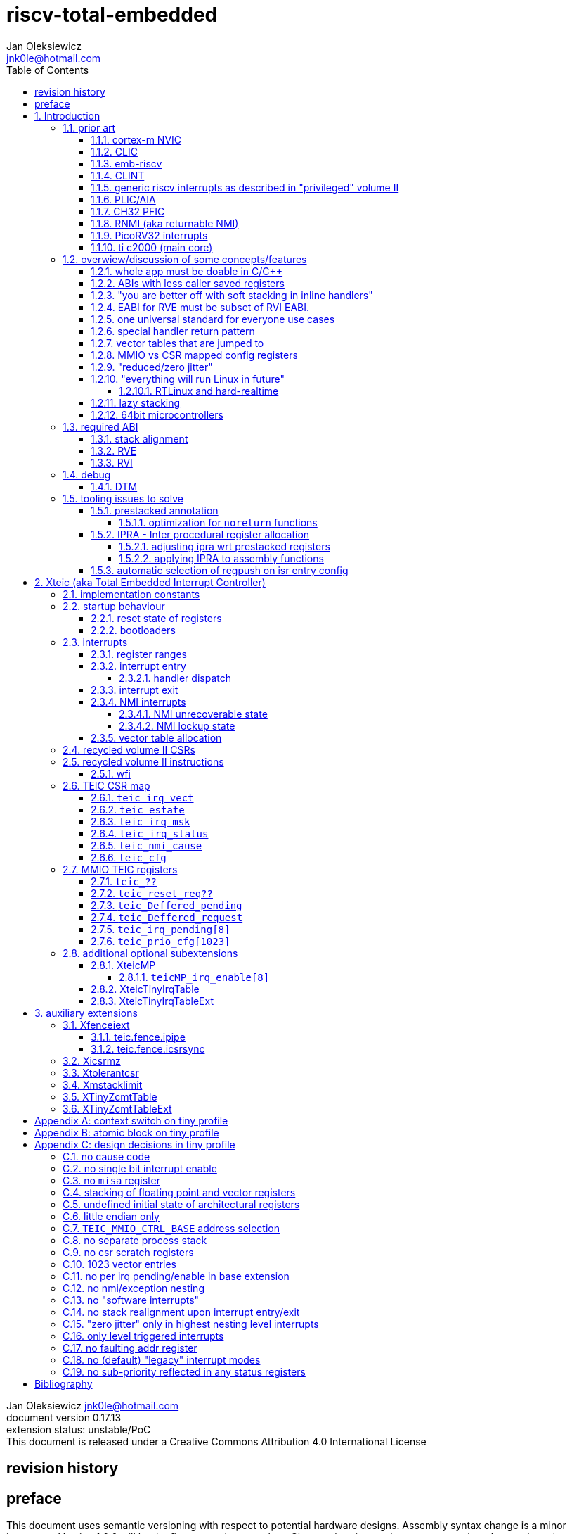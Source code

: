 
= riscv-total-embedded
Jan Oleksiewicz <jnk0le@hotmail.com>
:appversion: 0.17.13
:toc:
:toclevels: 5
:sectnums:
:sectnumlevels: 4


{author} {email} +
document version {appversion} +
extension status: unstable/PoC +
This document is released under a Creative Commons Attribution 4.0 International License

[colophon]
== revision history


[colophon]
== preface

This document uses semantic versioning with respect to potential hardware designs. 
Assembly syntax change is a minor increment. Version 1.0.0 will be the first somewhat complete.
Changes in prior versions are not versioned properly and not tracked in revision history.
The number in a major revision doesn't hold the freeze or ratification status.

Document is written in a way that reduces the duplications as those are hard to maintain.

== Introduction

Even though the current risc-v "privileged" architecture is great for general unix systems.
It fails to meet many embedded and hard real time requirements.

Instead of adding more and more on top of layered legacy, that leads to silicon waste, let's replace
entire volume II (aka riscv privileged) with minimal yet efficient embedded architecture.

The goal is to achieve interrupt architecture capable of predictable and fast
control loops by providing minimal interrupt latency and jitter. +
Optionally offer single digit cycles of interrupt latency to actual code and true zero jitter,
as to not disturb minimal implementations. +
By leveraging general purpose computing capability of risc-v architecture, we can
avoid the need for separate cores (often with asymetric architectures) to offload 
low priority tasks (communication, HMI etc).

The lack of many "legacy" functionalities allows reduction of silicon area, power, and verification costs. 

=== prior art

A quick recap of what we already have available.

==== cortex-m NVIC

<<armnvic>> defacto established "industry standard" of efficient interrupt handling.
Anyone complaining about risc-v likes and wants the NVIC.

==== CLIC

CLIC <<clic>> is a designated goto for interrupt handling to fulfill everyone needs.
Development took long enough to achieve pre-freeze implementations by some chinese vendors.

Attempts to be an unix capable interrupt controller with horizontal nesting of U, S, H (so far only proposed) and M mode.

All used registers must be saved in software, trampoline handlers need to save all ABI registers.

Preemption is handled in software by special CSR mechanism, that requires extra boilerplate
code in every interrupt handler. Even in "inline" handlers.

Highest priority inline handlers should possible to be made similar to legacy ones.

Introduces unavoidable jitter due to:

- blocks of code executed with disabled interrupts (additive jitter)
- late arrival handled through mnxti read (subtractive jitter of entry time)
- tail chaining handled by another mnxti read (and extra branch) in epilogue
- indirect jump instruction to actual code (branch prediction)

assuming 1 cycle per instruction, 10.2 and 11.1 listings from clic spec <<clic>> offer:

- `entry + 6` cycles of jitter from "inline" handlers.
- `entry + 7 + 16` cycles of jitter from "C-ABI" trampoline entry
- `4 + exit` or `abs(entry - 7)` cycles of jitter from  "C-ABI" trampoline epilogue

NOTE: the trampoline doesn't need to stack all of the 16 caller saved registers before enabling
interrupts, but this exact code is about to be pushed down your throat anyway.

NOTE: according to <<clicentrycycles>>, handler entry time is 6 cycles on sifive E2 and
10 cycles in E3/5

NOTE: BTW, my prediction is that the "competitor A" will be able to do a 
"comparison against riscv" without resorting to FUD tactics, right after CLIC is ratified

==== emb-riscv

emb-riscv <<embriscv>> is clean sheet design that attempts to be universal solution 
for every microcontroller. Designed with a strong focus on RTOS support.

NOTE: Currently development is stalled due to "not encouraging general interest"

Achieves lower interrupt latency by introducing EABI with reduced
amount of caller-saved registers. FP registers are handled by lazy stacking.

Many similarities with <<cortex-m NVIC, NVIC>>.

mandates 4 64bit timers (even on RV32):

- cycle counter
- instret counter
- system timer
- rtc timer

==== CLINT

Attaches to generic interrupt scheme.

According to <<clint>>, it provides memory mapped interface for timers and IPI.

NOTE: ofiicial CLINT is called ACLINT but doesn't differ much from CLINT in sifive documentations.

==== generic riscv interrupts as described in "privileged" volume II 

Very often refered to as CLINT. e.g. <<sififeintcookbook>> claims that volume II 
stuff is CLINT exclusive.

has vectored mode which simply jumps to the position in vector table.

Doesn't provide any nesting other than privilege levels
Registers and CSR state (`fcsr` etc.) have to be pushed by software before use

==== PLIC/AIA

<<plic>>, <<aia>>

A heavyweight frontend for delivering interrupts to multiple cores 
running typical unix OS. Not suitable for microcontrolers.

claim/complete architecture

handlers stay very similar to generic case.

==== CH32 PFIC

Proprietary design by WCH build on top of generic riscv privileged <<qingkev2>>, <<qingkev3>>, <<qingkev4>>.

The descriptions of a lot of functional behaviour feel like a copy-paste of risc-v privileged.
Highly under/undocumented. +
e.g. There is nothing about what happens to `mepc`, `mcause` or `mstatus` during nesting (especially on "V2" core). +
It is also unknown whether `ra` register doesn't have an additional use (like saving `mepc`...) during 
interrupt entry/exit and connot be used immediately as the currently implemented gcc attribute treats
those functions the same way as the regular ABI ones with `mret` based return. +
Inline with average chinese documentation standards.

The vendor provided headers, of course, contain 46 instances of "NVIC" string and just 5 for "PFIC"

Introduces HW stacking or single cycle register shadowing (aka HPE).
It is of course necessary to use custom tuoolchain that implement a "proprietary" attribute:
`\\__attribute__\((interrupt("WCH-Interrupt-fast")))`

NOTE: without <<prestacked annotation>> there will be no portable way of doing this without compilers build
on custom patches. Naked handler + mret trick doesn't work in llvm, it should break in gcc anyway due to
eventual use of callee saved registers and stack.

There is also under/undocumented "EABI enable" bit in `INTSYSCR` on "V2" core.
Most probably it reduces number of HW stacked registers to match the official EABI proposal <<riscveabi>>.

==== RNMI (aka returnable NMI)

<<privilegedrnmi>> Adds another horizontal nesting level above the machine mode, that works very similarly
to generic interrupts.
Achieved by providing additional set of CSR registers as well as interrupt return instruction (`mnret`).

==== PicoRV32 interrupts

> Note: The IRQ handling features in PicoRV32 do not follow the RISC-V Privileged ISA specification.
> Instead a small set of very simple custom instructions is used to implement IRQ handling with minimal hardware overhead.

Original author of the PicoRV found the riscv-privileged to be too heavy for minimal core,
and provided own <<picorvint>> interrupt scheme.

NOTE: FPGA minimum cores, is a non goal for Xteic

==== ti c2000 (main core)

Proprietary TI architecture <<spru430f>> sporting an ancient looking accumulator-memory architecture 
(with 8 pointer registers), similar to the classic CISCs. An x86 of motor control and signal processing.
FPU <<spruhs1c>> is more RISC-ish with a bit of VLIW in some instructions.

NOTE: TI is very hesitant to release any general purpose benchmark scores (speed/size etc.) 
<<c2000coremark>>, <<c2000dhrystone>>. Claiming that their architecture "is optimized for
real world control applications". Those kind of scores are also almost non existent in independent sources.

According to <<spraan9a>>, the core automatically saves some of the registers, rest must be pushed
in software. +
"High priority" interrupts can also save and restore all 8 floating point registers into shadow
registers using special instructions. +
There are also 5 (4 in prologue) defacto useless instructions for aligning stack and setting "C28 modes"

To allow nesting of "low priority" interrupts handlers must include extra boilerplate code to
handle prioritiy masking in software. (8 instructions in prologue, 3 in epilogue)

As a consequence there is 21 cycles of jitter (to HPI and LPI) and 43 (HPI) or 63 (LPI) cycles
of interrupt latency in worst case.

Use of RPT istruction will introduce even more jitter and latecy as the sequence is uninterruptible
and takes arbitrary numbers of cycles to execute.

NOTE: ISR entry latency is 10 cycles due to 8 stage pipeline and automatically stacking 13 registers.
<<c2000workshop>> suggests that the latency is 14 cycles for internal signals. Which would 
further increase the worst case jitter and latencies.

=== overwiew/discussion of some concepts/features

==== whole app must be doable in C/C++

In this case interrupts must always push all caller saved registers to be able to use functions without 
`\\__attribute__\((interrupt*))` annotation. Leading to <<ABIs with less caller saved registers>>

NOTE: those are usually wrapped with `extern "C"` anyway

It also requires preinitialized table with pointer to startup code, `sp`, `gp`, and of course
any other addition like Zcmt `JVT` csr.

This table is also not necessarily smaller than software setup, e.g. `sp` can be usually
done with single `lui` instruction.

There is still a risk of corruption if the compiler decides to reorder something before
initialization of `.data`/`.bss` sections.

Such startup code is also inefficient as it will have to obey the ABI (spill `ra` to stack) and 
compilers can't optimize out link time symbols anyway. (even though some can be assumed to
always be at certain offsets from 0x00000000 or each other)

Of course I often find that there is a competition on who will make
the worst startup code in assembly. 
So pure C/C++ startup code turns out to be "better" due to confirmation effect.
But let's have a look at my "combotablecrt" implementation <<combotablecrt>> for stm32f030x4/6. 
Is your compiler able to do that?

There is also a case of interrupt handlers that are using only a few registers
and don't need to take latency of the whole ABI/EABI.

==== ABIs with less caller saved registers

The rationale of introducing ABIs with reduced number of caller saved registers is to 
reduce interrupt latency. 

The major downside of such approach is lowered overall performance 
and code denisty. Which is highly unliked across riscv community <<bhvseabi>> and stalls 
development of such (E)ABI.

> I think for marketing reasons we should have the RISC-V EABI mimic the competitor ABI as 
> closely as possible, and be available and supported by the tools, even if almost no-one 
> should end up actually using it.

Zcmp[e] was also prepared for such fragmentation by reserving first 4 points in rlist for EABI,
so the cores can implement UABI and EABI push/pop instructions at the same time.
Those 4 points are of course supposed to handle 20 caller saved regs of EABI (probably with some 
reuse of few higher points).

It will also make the processors capable of stacking 2 registers per cycle, underutilized
during HW stacking due to shorter stacking time than pipeline refill.

An alternative is to provide interrupts with defacto customizable ABIs by e.g. <<prestacked annotation>>
(to match the HW stackers) and handle the function call pressure by <<IPRA - Inter procedural register allocation, IPRA>>.

==== "you are better off with soft stacking in inline handlers"

aka generic riscv `\\__attribute__\((interrupt))`

The major issue lies within the principles of hardware stackers.

When entering interrupt handler, the core first fetches the entry from vector table and then
jumps to that address. Both of those fetches can hit a flash waitstate or a cache miss.
During that operation the data bus remains idle waiting for a first store instruction to be executed.

Those cycles can be accomodated for a "free" stacking of registers. If a higher amount of
registers is stacked then it can hide a bit of jitter coming from cache misses or flash waitstates.

Even stacking by the special push instructions (e.g. XTheadInt <<thead>> or
PUSHINT <<pushint>> and maybe a subsets of those), won't help much. Those start pushing
after the latency of double (waitstated) miss was taken.

The only situation when soft stacking yields better results is when HW stacker has to push 
way more registers than is actually used.

NOTE: Zcmp[e] doesn't cover caller saved registers except `ra`.

==== EABI for RVE must be subset of RVI EABI.

To be able to call RVE only code from RVI ABI +
Recurrig thing in RVE ABI proposals.

The idea is to allow compilers and software vendors to provide a single
set of precompiled libraries for RVI and RVE ABIs.

The issue with this approach is that the code arbitrarily compiled for RVE 
might turn out to be less efficient than RVI one. It also limits the capabilities
of RVI ABI like trading off argument registers for temporary/saved ones.

==== one universal standard for everyone use cases

Having one universal solution for all possible scenarios
brings a lot of inefficiency to all of them. Due to mandatory 
support for a lot of useless functionality, or just the need 
to keep compatibility with useless legacy.

==== special handler return pattern

aka "HANDLER_RETURN" on emb-riscv and "EXC_RETURN" on ARM

The idea is to put special pattern in `ra` during handler entry and
exit by reusing regular return mechanism provided by the ABI. Requires 
certain memory area to be non executable (e.g. 0xF0000000 - 0xFFFFFFFF)

This mechanism follows the typical ABI function call and together with HW 
stacking, allows the interrupt handlers to be a regular C functions.

The downside is that the `ra` and `pc` both have to be pushed onto stack
and in some specifc cases, it could add extra stall cycles after the tail due
to the waitstates/cache miss caused by delayed prefetch.

Alternatively we can just stack the `ra` and put there current `pc` with lowest bit set 
to trigger handler return operation. One less register counted towards interrupt latency.

NOTE: normally the `jalr` instruction just ignores the LSB bit of resulting address.
LSB in register and immediate will lead to "bogus" jump over 2 extra bytes.
Even though this behaviour simplifies hardware, it was oversighted in ABI design 
by allowing "auxiliary information" in pointers as well as `jalr` 
immediate, effectively making both useless.

==== vector tables that are jumped to

It's simply inefficient in truly vectored scenario.
The vector entries will have to be populated with jump instructions anyway.
Those have to take the second round of waitstates/cache miss without amortization by register stacking.

And if the code is far away from vector table (e.g. in SRAM for more deterministic execution),
compiler will have to emit a jump island, aka "veener", that will perform yet another unamortized jump.
allocating 8 bytes per entry and enforcing `lui` + `jalr` sequence will severly trump the 
code density and performance in typical use scenarios.

NOTE: 8051 allocated 8 bytes per entry, but it was able to sometimes fit entire handler or
one of the conditional path. Especially when following entries were unused. This kind of 
optimizations is exlusive to assmebly programming and generally not practised today.

==== MMIO vs CSR mapped config registers

In case of mass initialization MMIO could result in better code density
CSR space is also limited.

My take is that anything architecturally coupled to the core should reside 
in CSR space and keep the rest in MMIO.

Nothing should exist as both.

There is no point in avoiding  CSR registers when the cost of Zicsr
instructions is already taken.

==== "reduced/zero jitter"

Very often claimed, yet those claims rarely meet with reality.

NOTE: There are also many non-architectural sources of jitter like caches, waitstated
flash or accessing peripherals in different clock domains (usually divided from sysclk),
DMA contention, or just the code masking out the interrupts.

Cortex-m0 offers a "zero jitter" by optional IP configuration that adjusts the best case 
of interrupt latency by extra cycle to acommodate random stall from bus contention.

Cortex-m3/4 offer up to 6 cycles of jitter due to "late arrival" and "pop pre-emption".
Regular handler entry is dominated by stacking registers, giving some headroom for extra
vector/instruction fetch latency.

Cortex-cm7 of course suffers from Proprietary&Confidential syndrome. 
Most probably it's similar to cm3/4.

In case of C2000 CLA, TI claims <<spracs0a>>,<<ticladocs>>,<<ticladevguide>> that their task driven machine 
(non preemptible) "reduces interrupt latency and jitter" compared to classic CPU, even
though it does exactly the opposite when there is more than 1 async interrupt to handle.

NOTE: Of course whenever TI compares CLA to "classic cpu", it's always a cpu with preemption 
priorities only and background task not present on CLA. As if the similar "task machine" couldn't
be achieved by regular general purpose architecture (e.g. risc-v, cortex-m) without nesting and WFI loop
(or "sleep on exit" feature) giving access to all GPRs in interrupts without stacking.

==== "everything will run Linux in future"

The Linux cargo cult. +
Because a simplest tasks suitable for bunch of 555&74s or a simple microcontroler with a 
few KiB of flash and RAM must be done under linux so it will work somehow "better".

To be able to properly run linux you need quite beefy cpu (usually with MMU), 2-4MiB of flash, 
4-8MiB of RAM (usually external DRAM), long boot time and a bad power consumption in idle. +
Just to run the OS itself.

One of the the most blatant example is NOMMU linux on stm32f429 with
memory mapped to SDRAM that is not even cached by cpu. If the XIP image doesn't fit
in 2MiB internal flash, it has to land in external parallel NOR flash, which is of course
not cached by cpu. +
Any attempt to touch internal SRAM regions will defeat the remaining 
"universality/portability of linux apps" arguments.

Of course there are still actual reasons <<emblinux>> to use linux in embedded.

===== RTLinux and hard-realtime

Whenever those rt patches are measured, both the interrupt latency and 
jitter is always given in tens or hundreds of microseconds, not cycles
<<linuxrt1>>,<<linuxrt2>>,<<linuxrt3>>,<<linuxrt4>>.

In some scenarios those numbers are unacceptable. +
As an example, industry standard, FOC current loops close within 5-10us <<brianchavens>>
and in some cases it achieves sub 1us latency <<swpy031>>. On a <200 Mhz controllers.

==== lazy stacking

Lazy stacking allows to skip stacking of FP registers if handler doesn't
touch floating point registers.

The main issue is that all of the caller saved FP registers are saved (execution stalls during push)
onto stack whenever FP instruction is executed even though only a few of the registers are used.

==== 64bit microcontrollers

So far, mostly the application processors used in bare metal.

Use cases for such also have different requirements than
from typical 32bit microcontrollers.

=== required ABI

Ideally we should not change the established ABI to avoid disruption
But definitely get rid of the `tp` register which is overall useless.

==== stack alignment

should be 2x`XLEN`, mandated thorought entire program execution so as to not require
special realignment in interrupts. 

[NOTE] 
====
psABI <<riscvpsabi>> says that:

[quote]
----
stack pointer must remain aligned throughout procedure execution
----

and fails to enforce enforce this anyway:

[quote]
----
Non-standard ABI code must realign the stack pointer prior to invoking standard ABI procedures. The
operating system must realign the stack pointer prior to invoking a signal handler; hence, POSIX
signal handlers need not realign the stack pointer. In systems that service interrupts using the
interruptee’s stack, the interrupt service routine must realign the stack pointer if linked with any
code that uses a non-standard stack-alignment discipline, but need not realign the stack pointer if
all code adheres to the standard ABI
----

====

Major ilp32e issue is that the `addi16sp` instruction works on 16 byte stack increment.
Once the `c.addi` range (-32..+31) is exausted compilers have to chose beetwen
denser code and more efficient use of stack.

Zcmp extension was also designed for 16 byte aligned stack. There is Zcmpe extension 
postponed to the future which should handle the EABI. Lowering the stack alignment
requires doubling (per bit of alignment) waste of codepoints by `push`/`pop` instructions.

NOTE: `addi8sp` won't be neccesary as Zcmpe `push`/`pop` can prepare initial 8 byte
allocation for an (optionally) following `addi16sp`

NOTE: 2x`XLEN` alignment allows more optimal use of
microarchitectures capable of stacking 2 registers per cycle

==== RVE

[width="100%",options=header]
|====================================================================================
| register | ABI name | Saver | description
| x0 | zero | - | Hardwired zero
| x1 | ra | caller | return address
| x2 | sp | callee | stack pointer
| x3 | gp | - | global pointer
| x4 | t0 | caller | temporary
| x5 | t1 | caller | temporary
| x6 | t2 | caller | temporary
| x7 | t3 | caller | temporary
| x8 | s0/fp | callee | saved/frame pointer
| x9 | s1 | callee | saved
| x10 | a0 | caller | argument/return
| x11 | a1 | caller | argument/return
| x12 | a2 | caller | argument
| x13 | a3 | caller | argument
| x14 | a4 | caller | argument
| x15 | a5 | caller | argument
| x16-x31 | - | - | reserved for custom use
|====================================================================================

NOTE: ilp32e with `tp` turned into temporary, number of saved registers still needs to be adjusted
wrt. <<IPRA - Inter procedural register allocation, IPRA>> as there are only 2 of them.

==== RVI

[width="100%",options=header]
|====================================================================================
| register | ABI name | Saver | description
| x0 | zero | - | Hardwired zero
| x1 | ra | caller | return address
| x2 | sp | callee | stack pointer
| x3 | gp | - | global pointer
| x4 | t0 | caller | temporary
| x5 | t1 | caller | temporary
| x6 | t2 | caller | temporary
| x7 | t3 | caller | temporary
| x8 | s0/fp | callee | saved/frame pointer
| x9 | s1 | callee | saved
| x10 | a0 | caller | argument/return
| x11 | a1 | caller | argument/return
| x12-x17 | a2-a7 | caller | argument
| x18-x27 | s2-s11 | callee | saved
| x28-x31 | t4-t7 | caller | temporary
|====================================================================================

=== debug

The official risc-v debug spec <<riscvdebug>> is good enough to not necessitate another incompatible
one, although the "minimal debug implementation" is actually not minimal.

Some of the  minor things that could be "improved" for minimal implementations:

- 1 entry `progbuf` accepting 32bit instructions only (saves 2 bits, currently
must accept compressed insns)
- writing this 1 entry progbuf immediately executes written instruction (ie. no storage in progbuf)
- remove `dpc` CSR, and allow debuggers to get the "current" `pc` by executing `auipc` from `progbuf`
- no mandatory abstract register reads (data exchange only through message registers)
- get rid of certain discovery bits
- etc.

Biggest offenders of course are and will be the actual implementations that despite being the "minimal"
ones designated as "8bit killers", are happily implementing more than necessary.
Like 8-word `progbuf` in ch32v003 <<qingkev2>>.

==== DTM

Low pin count devices (8-32) need a denser debug interface as the JTAG uses too many wires.

There are industry proven 2 wire interfaces like cJTAG or ARM SWD. +
It would be best to have 1 wire solution like avr8 debugWIRE/updi
or the WCH "SDI" aka "SWD" <<qingkev2debug>>

=== tooling issues to solve

==== prestacked annotation

Currently there is no universal solution to indicate which registers in interrupt handlers
can be freely used without stacking them.

- `\\__attribute__\((interrupt))` makes all registers callee saved and uses mret to return.
- `\\__attribute__\((interrupt("SiFive-CLIC-preemptible")))` extends regular interrupt by CLIC preemption
- `\\__attribute__\((interrupt("WCH-Interrupt-fast")))` requires custom build toolchain and is bound 
to selected ABI by `-mabi=` command line parameter, still uses mret
- Or just a plain C function that requires prestacking of all caller saved registers, reuses standard 
return mechanism to exit interrupt context

Even worse there are already hardware stackers designed for ilp32e and ilp32. When the new and better 
ABI will be introduced, it will be impossible to use with pre-existing HW stackers. The same applies 
to creating HW stackers that stack less registers to optimize interrupt latency.

Therefore we need universal way to annotate which registers are available for use in a given function
as a defacto calller saved one (aka create custom calling convention)

- `prestacked("")` attribute
- no whitespaces in string parameter
- register range cover all registers between and including specified (`x4-x6` is equivalent to `x4,x5,x6`)
- registers/ranges are separated by comma
- CSRs taking part in calling conventions are also subject to this mechanism
- must use raw names instead of ABI mnemonics as to make it ABI agnostic (more portable)
- registers must be be sorted (integer, floating point, vector, custom, then by lowest numbered)
- CSRs must be put after the architectural regfiles, those don't have to be sorted
- must not collide with `\\__attribute__\((interrupt))` as to support "legacy" handler return mechanisms
- for interop with <<IPRA - Inter procedural register allocation, IPRA>>, unnammed custom CSRs 
also have to be covered. e.g. `csr:0x801` or `csr:0x803-0x811` for a range

psABI caller saved:

`\\__attribute__\((prestacked("x5-x7,x10-x17,x28-x31")))`

Simplified range (e.g. shadow register file):

`\\__attribute__\((prestacked("x8-x15")))`

psABI with floating point, caller saved:

`\\__attribute__\((prestacked("x5-x7,x10-x17,x28-x31,f0-f7,f10-f17,f28-f31,fcsr")))`

ch32v003 irq (ilp32e + PFIC HW stacker, assuming `ra` doesn't have some undocumented use)

`\\__attribute__\((interrupt, prestacked("x1,x5-x7,x10-x15")))`

NOTE: unannotated `ra` is assumed as a valid return address, otherwise a special return mechanism must be
used

===== optimization for `noreturn` functions

gcc/llvm compilers can purge the epilogue (even down the call tree) by automatic 
detection of infinite loop or by using `\\__attribute__\((noreturn))` or `__builtin_unreachable()`.

It is not the case on prologues though, leading to waste of stack and codespace in the most typical
embedded scenario of main or thread functions with an infinite loops.

This missing optimization is intentional <<noreturnprologue>> to allow backtracing 
(`abort()` etc.) and throwing exceptions (of course under -fno-exceptions and exception less code)

By abusing the "prestacked annotation" we can get rid of this prologue 
by "prestacking" all of the available registers. +
e.g. `\\__attribute__\((noreturn, prestacked("x1,x4-x31,f0-f31,fcsr")))`

NOTE: addition of `noreturn_nobacktrace_noexcept` attribute is very unlikely, optimizing 
regular `noreturn` attribute is even less.

==== IPRA - Inter procedural register allocation

So far implemented only by llvm <<llvmipra>>. +
Limited to statically linked code. +
There are almost no benchmarks results, especially the ones other than x86 at -O3.

In simple explanation, it makes every function export information about its usage of 
caller saved registers effectively allowing non leaf functions to use caller saved
registers as a callee saved ones. That avoids some of the stacking/spilling leading
to a more efficiet code.

requirements and improvements needed for efficient IPRA:

- this mechanism must cover the CSRs as well as the registers (e.g. `fcsr`, `vtype`, `vl` etc.)
- custom registers and CSRs should also be covered (e.g. HW loops)
- compilers need to avoid using more registers than necessary (currently no reason)
- registers from compressible range should be allocated only when it will benefit
code density (currently no reason)
- to avoid regression, compilers need some kind of heuristic to detect when stacking
certain (compressible) callee saved registers would yield better code density than using
more temporaries from non compressible ranges

NOTE: on riscv it's `s0` and `s1`, in presence of Zcmp[e] pushing `s0,s1` is free 
in non leaf functions, and just 2 16bit instructions in leaf. With IPRA it should be also
possible to just move `ra` and `s0/s1` into caller saved regs.

NOTE: This is also non IPRA optimization (-Oz kind)

- need special assembly directive to annotate such exports from pure assembly code (workaround exist
<<applying IPRA to assembly functions>>)

[NOTE]
--
Automatic detection is not an option due to self constructed instructions (from <<XTightlyCoupledIO>>):
[source, asm]
```
.word (0b0000000<<25)|(8<<20)|(0<<15)|(0b001<<12)|(10<<7)|0x43 
.insn i CUSTOM_1, 0x0, 1, a0, 0x123 
//equivalent to:
//tio.add0.xy a0, y0, s0
//tio.addi0.yx y1, a0, 0x123 
```
--

- precompiled libraries should also do an "IPRA exports"
- very important point is resolving IPRA annotations of callbacks, where the callback call 
will use the smallest common regmask of all functions that can be called through this point
** callbacks initialized once at startup (typical in many HALs)
** callbacks passed as function parameters
** queues (of structs) with callbacks

NOTE: callbacks are commonly used in peripheral interrups, therefore it's important to
apply IPRA optimizations to those as well

- it can be used to annotate that passed function arguments (through registers or stack) were 
not modified and can be recycled by caller (e.g. in loops)
- it can also "export" list of deterministic constants (and addresses) that are left in registers
after return

NOTE: This mechanism is portable to other architectures, the more caller saved registers are
available, the higher relative gain is.

NOTE: vector extension can benefit from IPRA as current psABI makes all vector registers
temporary, though the syscall destroy entire state

===== adjusting ipra wrt prestacked registers

Because the HW stackers (used with <<prestacked annotation>>) will prefer to stack out the
compressible registers first, it might not be the best match for IPRA optimized allocation

NOTE: compilers usally don't care about non-abi (interrupt) prologues/epilogues and
emit code as if it was the regular ABI function

The solution could be:

- optimize HW stacker for typical allocations
- make compilers treat specially a call trees growing from interrupt handlers
- trump the general IPRA optimizations to use `a0-a5` first

Handlers that are not calling another functions should be straightforward as long as the compiler
allocators/optimizers are not going to straight out ignore <<prestacked annotation>>.

===== applying IPRA to assembly functions

First option as proposed by original author of llvm IPRA iplementation, was the
special attribute to annotate function declaration in header associated with assembly code

e.g. `\\__attribute__\((regmask("clobbered list here")))`

- It Wasn't implemented upstream.

The other option is to use inline asm clobbers to make call to such funcions

[source, C]
```
	__attribute__((always_inline))
	static inline int weird_call(int n, void* p)
	{
		register int result asm("a0") = n;
		register void* a1 asm("a1") = p;

		asm volatile(
			"call foo \n\t"
			: [ARG0] "+r" (result) // return in same register
			: [ARG1] "r" (a1)
			: "memory", "ra", "a2" // use clobber for any caller saved regs used
		);

		return result;
	}
```

- requires the `call` pseudoinstruction that expands to a proper sequence.
Otherwise we get errors when calling too far or missing optimization when short call can be made.
- works in existing compilers (at least in gcc and llvm)

==== automatic selection of regpush on isr entry config

//per nestig level
//per vector

manually selecting prestacking might be inefficient

saving too little or too many


// == programmers model

== Xteic (aka Total Embedded Interrupt Controller)

smallest profile?

machine mode only

RV32 only

2 or 4 interrupt levels

little endian only
software shall assume little endian

=== implementation constants


[cols="4,2,5",options=header]
|====
| name | default value | notes
| `TEIC_ENTRY_VECT_BASE` | implementation specific | Base address of the first application entry point 
													 as well as its vector table. May have additional
													 constarints on the alignment.
| `TEIC_EXEC_SRAM_BASE` | implementation specific | Base address of the most designated executable SRAM
													memory. 
													(Some devices implement a special memory area
													designated for interrupt handlers. aka "ITCM". Usually
													it will be the main memoy address)
| `TEIC_MMIO_CTRL_BASE` | 0xFFFE0000 | Base address of Xteic MMIO control block
| `TEIC_IRQ_NESTING_BITS` | {1,2} | Number of implemented interrupt nesting priority bits
| `TEIC_IRQ_PRIORITY_BITS` | {1,2,3,4} | Number of implemented interrupt sub-priority bits
| `TEIC_IRQ_VECT_ENTRIES` | {9..1023} | Number of allocated interrupt entries including skipped ones and NMIs
| `TEIC_IRQ_VECT_ENTRY_SIZE` | {2,4} | Size in bytes of the single entry in vector table.
									By default it's 4. 2 if <<XteicTinyIrqTable>> subextension is implemented.
|====

=== startup behaviour

Upon hart reset:
- all of the architectural registers are initialized to their reset state.
- The MMIO control block registers are also initialized to their reset state.
- The pc is set to the `TEIC_ENTRY_VECT_BASE`.

Performing the system reset will additionally initialize the state of the peripheral registers to their reset state.

The hart reset is always equivalent to a system reset until XteicMP extension is implemented.

==== reset state of registers

The reset state of all architectural registers is undefined unless explicitly specified
in specific extension.

NOTE: That means the reset state of integer, fp, and vector registers is undefined. 

NOTE: some of the CSR registers also remain in undefined state.

==== bootloaders

If the application start is preceeded by bootloader, or the application enters
the bootloader, then the the switch code shall ensure that
before redirecting execution to the target address:

- all peripherals are disabled, or initialized to reset state if enabled on reset (e.g. watchdogs)
- external GPIOs are configured to reset state 
- the oscillators, PLLs, clock selects and divisors are configured to their reset state
- all nesting levels in `teic_irq_msk` are enabled
- `teic_irq_vect` is set to the target entry point, right before the jump happens

NOTE: The rationale of these rules is to avoid bloat in startup
code (and duplicate of it in `SystemInit()`), which is a result of assuming the worst case scenario

NOTE: bootloaders placed at application entry area (at `TEIC_ENTRY_VECT_BASE`)
can be entered by setting a certain pattern in backup register and then executing system reset.

NOTE: Some devices switch between bootloader and application modes by performing 
whole system reset after modifying certain configuration registers (remap of executable area
at `TEIC_ENTRY_VECT_BASE`)

=== interrupts

The interrupt controller supports only level triggered interrupts.
// polarity??

The irq number is the position in vector table 

NOTE: there is no irq offseting like in NVIC

Stack pointer is not realigned, if stack is not 8 byte aligned 
the behaviour is implementation specified

NOTE: typical HW won't care about 4 byte stack, some dual issuers or hardened cores
might want to set `irqentryexit_unrec` nmi request

NOTE: Zcmp similarly doesn't specify the required alignment.

==== register ranges

[cols="1,3,2,2,2",options=header]
|====
| range | registers | added stack area | mandatory supported | mandatory configurable
| 0 | "x1,x10,x11,reserved" | XLEN * 4 | yes | no
| 1 | "x12-x15" | XLEN * 4 | yes | no
| 2 | "x4-x7" | XLEN * 4 | no | no
| 3 | "x16,x17,x28-x31" | XLEN * 6 | no | yes
|====

stack frame pseudocode::
[source, asm]
```
// all ranges used
// range 0
sw x1, -4(sp)
sw x10, -8(sp)
sw x11, -12(sp)
sw reserved, -16(sp) // normally omitted

// range 1
sw x12, -20(sp)
sw x13, -24(sp)
sw x14, -28(sp)
sw x15, -32(sp)

// range 2
sw x4, -36(sp)
sw x5, -40(sp)
sw x6, -44(sp)
sw x7, -48(sp)

// range 3
sw x16, -52(sp)
sw x17, -56(sp)
sw x28, -60(sp)
sw x29, -64(sp)
sw x30, -68(sp)
sw x31, -72(sp)

addi sp, sp, -72
```

NOTE: unlike Zcmp registers are pushed starting from highest stack position due to configurable ranges

ranges lower than configured can be excluded from stacking only when their registers are preserved in a different
manner (e.g. shadow registers)

// sp trim only global
// HW internally track what is stacked at each nesting??

==== interrupt entry

when a given interrupt nesting level (reflected by `pending_nestx` in `teic_irq_status`)
becomes pending which is not masked out by corresponing bit in `teic_irq_msk` register,
the interrupt entry procedure is triggered.

During the interrupt entry the hardware will:

- stacks configured register ranges
- decrement `sp` according to configured register range
- put content of interrupted `pc` into `ra` register with lowest bit set
- set `in_nestx` bit in `teic_irq_status` register
- fetches target address from vector table pointed by `teic_irq_vect`.
The vector entry is selected by handler dispatch process.
- jumps to the fetched address

NOTE: optimized microarchitectures will implement late arrival, tail chaining and
pop preemption which further complicate entry/exit procedures

===== handler dispatch

During the handler dispatch the hardware will evaluate all pending irq requests
and select the one with highest configured sub-priority, ties are resolved by 
highest irq number.

// not a separate par ?

==== interrupt exit

when `jalr` instruction is executed and the lowest bit in the source register is
set, the interrupt exit procedure is triggered. +
If no interrupt is currently active then `irqretnest0_unrec` nmi request is set.

// limit it only to `ra` ???

During the interrupt exit the hardware will:

- unstack configured register range
- increment `sp` according to configured register range
- clear `in_nestx` bit in `teic_irq_status` register
- jumps to the target address of `jalr` instruction 

NOTE: The bogus `jalr` target address issue remains as per unprivileged spec.
Therefore conforming software shall not set the lsb in `jalr` immediate used for function returns

NOTE: optimized microarchitectures will implement late arrival, tail chaining and
pop preemption which further complicate entry/exit procedures

==== NMI interrupts

NMIs (non maskable interrupts) are a special type of interrupts that cannot be masked
by `teic_irq_msk` register. Typically used for signalling critical conditions.

Entry/exit procedure is similar to regular IRQs with the following excepions:

- activity is signalled by `in_nmi` in `teic_irq_status` register
- stacks only range 0 registers
- adjusts `sp` by range 0 area

===== NMI unrecoverable state

unrecoverable NMI handler is entered whenever:

- any of the `*_unrec` requests is raised in `teic_nmi_cause`
- synchronous exception is raised during active NMI handler 
- any of the synchronous exception flag (`*_exc` in `teic_nmi_cause`) is not cleared before performing
interrupt exit from NMI handler
- `*_async` that was escalated to unrecoverable nmi request (`escalated_async_unrec` in `teic_nmi_cause`)

Entry procedure is similar to regular NMIs with the following excepions:

- activity is signalled by `in_nmi_unrecoverable` in `teic_irq_status` register
- busfaults, alignment or other errors during stacking are ignored

===== NMI lockup state

The hart enters the NMI lockup state whenever

- code attempts to return from `Unrecoverable_NMI` handler 
- synchronous or imprecise exception is raised within `Unrecoverable_NMI` handler 

NMI lockup state halts any further code execution, except debug mode one.

NOTE: it is necessary to allow debuggers to read out state of registers/memory
after experiencing lockup state.

NOTE: experiencing exceptions within (or return from) unrecoverable handler means a 
serious issue with control flow, where further attempts to execute code would do 
more harm than halting until watchdog performs system reset.  

NOTE: lack of tripple fault lockout can also lead to security vulnerabilities <<nvidiamtveccve>>

==== vector table allocation

[cols="3,2,7,12",options=header]
|============================================================================================
| irq num | type | name | notes
| 0 | - | reserved | reserved for startup code (typically jump instruction)
| 1 | NMI | PermissionViolation_NMI | (optional) unallowed access to protected area or attempt to
										execute instructions from (execute) protected area
| 2 | NMI | IntegrityViolation_NMI | (optional) ECC, parity, lockstep or other integrity
									  error on core, memory or buses. Can be triggered imprecisely.
| 3 | NMI | ClockViolation_NMI | (optional) Lost clock or other anomaly. It shall be assumed
								 that the core/system clock has been switched to a different one
								 at this point.
| 4 | NMI | WatchdogViolation_NMI | (optional) Entered right before any of the watchdogs trips
									and performs a (device) reset. Designated for safety measures
									and error logging. It shall be assumed that execution could
									be frozen at this point and no further action can or need to
									be performed.
| 5 | NMI | MemoryViolation_NMI | Bus or memory access fault
| 6 | NMI | InstructionViolation_NMI | Illegal instruction exception 
| 7 | NMI | Unrecoverable_NMI | Any nested nmi, unknown, other or a state that cannot be easily 
								recovered to.
| 8 | IRQ | Deffered0_IRQ | software deffered interrupt, can be used for context switch.
| 9 | IRQ | | reserved/ecall???
| 10 | IRQ | | reserved/systick???
| 11..1022 | IRQ | *_IRQ | device specific interrupts (optional)
|============================================================================================

Unimplemented optional NMIs can be recycled for custom NMIs other than the ones provided in table above.

NOTE: Xteic doesn't provide any  peripheral API for optional watchdog, clock and integrity protection
systems. It's up to the implementer to provide them.

=== recycled volume II CSRs

To reduce disruption some of the "privileged" csr have been recycled 
according to "privileged" specification.

[cols="1,1,1,2,3",options=header]
|=================================
| number | name | privilege | description | notes
| 0x001 | `fflags` | URW | iee754 exception flags | implemented when F,D,Zfinx,Zdinx is present
| 0x002 | `frm` | URW | iee754 dyn rounding mode | implemented when F,D,Zfinx,Zdinx is present
| 0x003 | `fcsr` | URW | frm+fflags | implemented when F,D,Zfinx,Zdinx is present
| 0xf11 | `mvendorid` | MRO | vendor ID | jedec??
| 0xf12 | `marchid` | MRO | architecture ID |
| 0xf13 | `mimpid` | MRO | implementation ID | 
| 0xf14 | `mhartid` | MRO | hart ID |
|=================================

// vector?
// overflow flag ??
// pmp?
// trace?
// debug?
// counters/hpmcounters?

=== recycled volume II instructions

==== wfi

Mnemonic::
```
wfi
```

Encoding (RV32, RV64)::
[wavedrom, , svg]
....
{reg:[
 { bits: 7, name: 0x73, attr: ['MISC-MEM'] },
 { bits: 5, name: 0x0, attr: ['rd'] },
 { bits: 3, name: 0x0, attr: ['PRIV'] },
 { bits: 5, name: 0x0, attr: ['rs1'] },
 { bits: 12, name: 0x105, attr: ['WFI'] },
]}
....


NOTE: In addition, the `wfi` instruction is allowed to optionally stack certain 
registers ahead of the interrupts, to reduce their latency. In this case, `sp` 
is not changed until interrupt arrives.

// wfi with a nesting prio mask??

=== TEIC CSR map

[cols="1,2,1,4",options=header]
|====
| number | name | privilege | description 
| 0xbc0 | `teic_irq_vect` | MRW | interrupt vector table
| 0xbc1 | `teic_estate` | MRW | irq saved state
| 0xbc2 | `teic_irq_msk` | MRW (U?) | interrupt mask
| 0xbc3 | `teic_irq_status` | MRO? | current interrupt status
| 0xbc4 | `teic_nmi_cause` | MRW | coarse mask of NMI causes
| 0xbc5 | `teic_cfg` | MRW | config register
|====


==== `teic_irq_vect`

[cols="1,2,1,2,6",options=header]
|====
| bit | name | type | reset value | description 
| [31:5] | `vect_offset` | WLRL | `TEIC_ENTRY_VECT_BASE>>5` | must be aligned to 64 bytes or rounded up 
											to next power of 2, of the number of entries multiplied by 
											the entry size, whichever is greater
| [4:0] | reserved | WLRL | 0 | reserved
|====

NOTE: alignment requirement allows to avoid use of the additional adder circuit during irq dispatch

NOTE: minimum alignment can by calculated by following formula:
`pow(2, ceil(log2(TEIC_IRQ_VECT_ENTRIES)/log2(2))) * TEIC_IRQ_VECT_ENTRY_SIZE` +
If vector table consists of 100 entries total, 4 byte each. Then minimum required alignment is 512 bytes

NOTE: `vect_offset` can be implemented with just enough bits to point at existing memory areas only,
as to reduce necessary state to implement.

NOTE: Implementations may impose additional alignment requirement

NOTE: `vect_offset` can also be implemented as a read only constant pointing to beggining of the flash memory


==== `teic_estate`

[cols="1,2,1,2,6",options=header]
|====
| bit | name | type | reset value | description 
| [31:0] | `estate_nl` | WLRL | undefined | implementation specified pattern
used to recover execution state upon interrupt return. Covers certain csr registers: 
(`fcsr`, `vcsr`, `vstart` etc.), and (optionally) multi cycle instruction progress. The content read as 
well as the write to this register is valid only at the lowest implemented nesting level.
Otherwise read and write operations on this register are undefined.
|====

//list somewhere mandatory csrs to save??

NOTE: Altough optional, the ability to interrupt multicycle instructions is especially
important for cores implementing zero jitter features.
As an example the ratified Zcmp `cm.popretz` intruction has 3 uninterrupible instructions (one is branch).
Even though it could be just 2 according to common sense and normative Tariq response <<popretzloadzero>>.
It should be already obvious what will be formally pushed down your throat.

NOTE: designated to allow an efficient context switch from the lowest priority interrupt

NOTE: As the risc-v doesn't have condition codes for branching/predication, it is
expected that the smallest implementations will not make use of `estate` register at all.

NOTE: due to maximum 5-level nesting and limited state to preserve, it was decided
to not push previous state onto stack, that would increase interrupt latency.

==== `teic_irq_msk`

[cols="1,2,1,2,6",options=header]
|====
| bit | name | type | reset value | description 
| [31:4] | reserved | WPRI | 0 | reserved
| 3 | `nest4` | rw | 0 | enable fourth nesting level when cleared
| 2 | `nest3` | WARL | 0 | enable third nesting level when cleared
						   If unimplemented it always read 0.
| 1 | `nest2` | rw | 0 | enable second nesting level when cleared
| 0 | `nest1` | WARL | 0 | enable first nesting level when cleared
						   If unimplemented it always read 0.
|====

NOTE: only `nest2` and `nest4` are mandatory to implemrnt

//??
//binary numbering - requires special logic to do increase only
//nesting + sub-priority???

==== `teic_irq_status`

[cols="1,2,1,2,6",options=header]
|====
| bit | name | type | reset value | description 
| [31:10] | reserved | ro | 0 | reserved
| 10 | `in_nmi_lockup` | ro | 0 | NMI lockup state active,
								  can be cleared only by hart/system reset
| 9 | `in_nmi_unrecoverable` | ro | 0 | unrecoverable NMI handler is active
										can be cleared only by hart/system reset
| 8 | `in_nmi` | ro | 0 | returnable NMI handler is active
| 7 | `in_nest4` | ro | 0 | irq handler at 4th nesting priority is active
| 6 | `in_nest3` | ro | 0 | irq handler at 3rd nesting priority is active
| 5 | `in_nest2` | ro | 0 | irq handler at 2nd nesting priority is active
| 4 | `in_nest1` | ro | 0 | irq handler at 1st nesting priority is active
| 3 | `pending_nest4` | ro | 0 | irq handler at 4th nesting priority is pending
| 2 | `pending_nest3` | ro | 0 | irq handler at 3rd nesting priority is pending
| 1 | `pending_nest2` | ro | 0 | irq handler at 2nd nesting priority is pending
| 0 | `pending_nest1` | ro | 0 | irq handler at 1st nesting priority is pending
|====

NOTE: `in_nmi_lockup` bit is defacto readable only by debugger

==== `teic_nmi_cause`

[cols="1,2,1,2,6",options=header]
|====
| bit | name | type | reset value | description 
| 31 | reserved | ro | 0 |
| 30 | `irqretnest0_unrec` | ro | 0 | irq return without active irq/nmi
| 29 | `irqentryexit_unrec` | ro | 0 | fault during irq entry/exit (stack alignment,
										memory faults etc.)
| 28 | `bus_fault_imprecise_unrec` | ro | 0 | (optional) imprecise bus faults
| 27 | `integrity_imprecise_unrec` | ro | 0 | (optional) imprecise integrity error
| 26 | `nested_exc_unrec` | ro | 0 | synchronous exception raised during execution of nmi handler
| 26 | `escalated_async_unrec` | ro | 0 | (optional) escalated `*_async` requests
| [24:10] | reserved | rw1c | 0 | reserved
| 9 | `clock_async` | ro | 0 | (optional)
| 8 | `watchdog_async` | ro | 0 | (optional)
| 7 | `permission_async` | ro | 0 | (optional) asynchronous permission error not related to
										the architectural control flow (e.g. DMA accessing protected area)
| 6 | `integrity_async` | ro | 0 | (optional) asynchronous integrity error not related to
										the architectural control flow (e.g. unrecoverable ECC
										error triggered by scrubber or speculative prefetch)
| 5 | reserved | rw1c | 0 | reserved
| 4 | `permission_exc` | rw1c | 0 | (optional)
| 3 | `integrity_exc` | rw1c | 0 | (optional)
| 2 | `misaligned_address_exc` | rw1c | 0 | (optional) misaligned load/store address
| 1 | `bus_fault_exc` | rw1c | 0 |
| 0 | `illegal_instruction_exc` | rw1c | 0 | Illegal instruction exception and misaligned instr
|====

The `*_async` nmi requests have to be cleared within the source peripheral.

==== `teic_cfg`

[cols="1,2,1,2,6",options=header]
|====
| bit | name | type | reset value | description 
| [31:6] | reserved | WLRL | 0 | reserved
| 5 | reserved | WARL | 0 |
| 4 | reserved | WARL | 0 |
| 3 | reserved | WARL | 0 |
| 2 | `escalate_async_nmi` | WARL | 0 | (optional) if `*_async` nmi request is raised during 
										active nmi, it will be escalated to unrecoverable nmi 
										request (i.e. raises `escalated_async_unrec` nmi request)
| 1 | `sleeponexit` | WARL | 0 | (optional)
| 0 | `zero_jitter` | WARL | 0 | (optional)
Ensure that the highest nesting priority interrupt is always
entered within the same number of cycles regardless of the 
interrupted execution (or sleep) state.

Doesn't affect tailchaining of handlers within the highest nesting priority,
as well as irq return procedure.

It shall be assumed that highest level interrupt code and stack resides in zero
waitstated memories and no HW measures will be implemented to adjust for a different scenario.
|====

=== MMIO TEIC registers

private to the hart

[cols="2,1,3,1,2",options=header]
|====
| offset from `TEIC_MMIO_CTRL_BASE` | entry size | name | non-native access | description
| 0x0 | 4 | `teic_??` | no |
| 0x4 | 4 | `teic_reset_req??` | no |
| 0x8 | 4 | `teic_Deffered_pending` | no |
| 0xC | 4 | `teic_Deffered_request` | no |
| 0x20 | 4 | `teic_irq_pending[8]` | no |
| 0x40 | 4 | `teicMP_irq_enable[8]` | no | added with <<XteicMP>>
| 0x400 | 1 | `teic_prio_cfg[1023]` | yes |
|====


==== `teic_??` 

==== `teic_reset_req??`


// key+req of hart/sys reset
// deep sleep?

// not byte addressable

// reset cause ??
// deepsleep ??





==== `teic_Deffered_pending`

[cols="1,2,1,2,6",options=header]
|====
| bit | name | type | reset value | description 
| [31:1] | `deffered{i}_pending` | rw1c | 0 | (optional) pending status of deffered1-deffered31 irq requests
| [0] | `deffered0_pending` | rw1c | 0 | pending status of deffered0 irq request
|====

==== `teic_Deffered_request`

[cols="1,2,1,2,6",options=header]
|====
| bit | name | type | reset value | description 
| [31:1] | `deffered{i}_req` | w1s | undefined | (optional) write 1 to send deffered1-deffered31 irq requests
| [0] | `deffered0_req` | w1s | undefined | write 1 to send deffered0 irq request
|====

==== `teic_irq_pending[8]`

For each implemented irq vector, there is corresponding pending bit in pending register at 
`teic_irq_pending[IRQn/32]` position.

First 8 bit entries (corresponding to NMIs) are reserved.

[cols="1,2,1,2,6",options=header]
|====
| bit | name | type | reset value | description 
| [31:0] | `pending{i}_irq` | ro | 0 | signals pending status of `IRQn % 32` interrupt 
|====


==== `teic_prio_cfg[1023]`

Consists of 1023 entries, 1 byte each.
First 8 entries (corresponding to NMIs) are reserved.

For each implemented irq vector, there is corresponding priority confg register at 
`teic_prio_cfg[IRQn]` position.

priority encoding::
[cols="6,2,1,2,3",options=header]
|====
| bit | name | type | reset value | description 
| [8:(9 - `TEIC_IRQ_NESTING_BITS`)] | `nest_prio` | rw | 0 | nesting priority bits
| [(8 - `TEIC_IRQ_NESTING_BITS`):(9 - (`TEIC_IRQ_NESTING_BITS` + `TEIC_IRQ_PRIORITY_BITS`))] | `sub_prio` | rw | 0 | sub-priority bits
| [(8 - (`TEIC_IRQ_NESTING_BITS` + `TEIC_IRQ_PRIORITY_BITS`)):0] | reserved | rw | 0 | reserved
|====

=== additional optional subextensions

==== XteicMP

additional per vector entry interrupt enable

private to the hart

NOTE: multi hart or when peripheral interrupt lines are shared across multiple master units
(e.g. FIFO empty irq signal shared with DMA)

===== `teicMP_irq_enable[8]`

==== XteicTinyIrqTable

Makes each address entry in irq vector table take only 2 byte in size. 
(`TEIC_IRQ_VECT_ENTRY_SIZE == 2`)

The effective addres is constructed by concatenation of the 2 bytes of the
vector entry content and top 16 bit of `TEIC_ENTRY_VECT_BASE` implementation constant.

The `TEIC_ENTRY_VECT_BASE` must be 64KiB aligned.

The entry encoding with the least significant bit set, is reserved.

NOTE: Extension designated for smallest devices where a vector table size has a 
significant code size impact.

NOTE: SRAM can be used for enplacing handlers if mapped within the same 64KiB block

==== XteicTinyIrqTableExt

Implies XteicTinyIrqTable extension.

If the fetched vector entry has the lowest bit set, then 
the effective addres is constructed by concatenation of the 2 bytes of the
vector entry content and top 16 bits of `TEIC_EXEC_SRAM_BASE` implementation constant.

The `TEIC_EXEC_SRAM_BASE` must be 64KiB aligned.

NOTE: It is possible to implement this on devices with large flash memories
and resort to compiler tricks, to keep handlers within 64KiB range.
But the gains will be relatively low.


== auxiliary extensions

Additional extensions that are usefull addition to xteic

=== Xfenceiext

Because J extension group is going to simply ignore the fact that `fence.i` instruction
allocated whole 22.125 bits of opcodes, and introduce a new instructions for operational
subset of `fence.i` (e.g. `IMPORT.I`) <<zjid1>>,<<zjid2>>. We don't need to care about eventual 
sync with Zjid encodings.

The rationale is that the `fence.i` encodes whole instruction side synchronization with all zero immediate.
Therefore we can remove all of the sync mechanisms by inverting the bits, other than the one designated for
certain operation.

The uppermost 4 bits remain zero to allow enabling extra features not covered by `fence.i`.

==== teic.fence.ipipe

Flushes the pipeline and prefetch buffers before executing next instruction. +
Encoded in bit 0 of `fence.i` immediate

NOTE: not suitable for synchronizing with architectural state modifications by
CSR instructions, use `teic.fence.icsrsync` instead

Mnemonic::
```
teic.fence.ipipe
```

Encoding (RV32, RV64)::
[wavedrom, , svg]
....
{reg:[
 { bits: 7, name: 0xf, attr: ['MISC-MEM'] },
 { bits: 5, name: 0x0, attr: ['rd'] },
 { bits: 3, name: 0x1 },
 { bits: 5, name: 0x0, attr: ['rs1'] },
 { bits: 12, name: 0x0fe, attr: ['imm'] },
]}
....

==== teic.fence.icsrsync

Ensures that the following instructions are executed after the architectural state change 
by a preceding CSR instructions (or equivalent) takes effect.
Encoded in bit 1 of `fence.i` immediate

NOTE: In many cases CSR updates don't require full pipeline flush, though it can be implemented
as regular pipeline flush.

NOTE: necessary to sync e.g irq vector table updates wrt following (peripheral) MMIO access

NOTE: <<cv32e40s>> do require fencing after update of `jvt` and `mtvec` 
(even though `jvt` falls into "program order" category)

Mnemonic::
```
teic.fence.icsrsync
```

Encoding (RV32, RV64)::
[wavedrom, , svg]
....
{reg:[
 { bits: 7, name: 0xf, attr: ['MISC-MEM'] },
 { bits: 5, name: 0x0, attr: ['rd'] },
 { bits: 3, name: 0x1 },
 { bits: 5, name: 0x0, attr: ['rs1'] },
 { bits: 12, name: 0x0fd, attr: ['imm'] },
]}
....

=== Xicsrmz

Implemented similarly to Zicsr with `uimm=0` mapped into -1 constant.

NOTE: `csrrsi`/`csrrci` with `uimm=0` still doesn't write and cause write side effects.

NOTE: This extensions allows to sync `csrrwi` instruction, with some other extensions 
<<XTightlyCoupledIO>>, as to not cause additional immediate formats.

NOTE: `csrrw rd, csr, x0` can still be used to write a zero into csr.

=== Xtolerantcsr

None of the CSR access shall raise an exception.

- Writes to read only CSRs shall be ignored.
- access to unimplemented CSRs as well as higher privilege ones shall cause no side
effects, read a `0` value and have its write ignored

NOTE: `UNIMP` instruction maps to write into `cycle` csr register, so it can 
no longer be used. `c.unimp` remains available which is encoded as all zero.

NOTE: Extension designated for reduction of silicon use, reflects behaviour of
certain privileged csr registers (e.g. `misa`, `mvendorid` etc.) when unimplemented

=== Xmstacklimit

//u stack lim?

throws exception
when `sp` (x1) register is written with value samller than 

NOTE: local arrays can be created on stack and then accessed by pointer passed in working register.
Therefore stacklimit comparison must happen on write to `sp` register

=== XTinyZcmtTable

=== XTinyZcmtTableExt



[appendix]
== context switch on tiny profile


[appendix]
== atomic block on tiny profile

no single bit interrupt enable
use csrrs/c on a mask then restore

[appendix]
== design decisions in tiny profile

=== no cause code

The cause code can be implied from hardcoded vector table position.
Therefore it's redundant. The other issue with cause code is that
it has to be somehow preserved during nesting.

=== no single bit interrupt enable

It would be redundant to the 2/4 bit `irq_msk` nest enables.
Which can be similarly manageed by `csrsi`, `csrci` instructions.

=== no `misa` register

It's useless.

will it tell you if there is Zbb, Zmmul or Zcmt implemented? - no

On embedded targets, HW information about implemented extensions and ability
to enable/disable them, has a rather low value.

=== stacking of floating point and vector registers 

currently ???

Zfinx ???

Those can still be handled by IPRA anyway. 
FP push/pop instruction might be usefull in such case.

=== undefined initial state of architectural registers

It is said that registers have to be zeroed at reset "to protect software from itself" <<cv32regzeroing>>
It doesn't, it just hides bugs until they manifest in the worst possible scenario.
Just like developing and debugging code at -O0.

This kind of use of uninitailized variables is UB in C/C++ and easily detectable by compilers.
Languages like Rust or Ada are supposed to be free from this UB, so there is no need to spend transistors
or code memory for zeroing those. 

NOTE: V extension uses all ones for `tail agnostic` filling just to prevent software relying on
uarch dependent zeroing.

However, certain hardened cores may need to have all registers initialized to consistent state, as to
avoid integrity faults when stacking out yet unused registers.
In most cases, it's still possible to require initialization of all registers in startup code instead.

=== little endian only

Why would you want to have big endian loads/stores? +
Probably for handling tasks that compute "network byte order" data which uses big endian representation.

Nice.
So, lets add a big-endian mode (making it configurable at runtime of course), and enjoy 
mandatory endian neutral loads/stores (<<cryptogamsaesneutralloads>>) used by networking 
libraries, because one cannot be sure on which endianess the code will be run.

Just use `rev8` for "network order" data. It's much better than doing endian neutral access.

=== `TEIC_MMIO_CTRL_BASE` address selection

addressable through `c.lui` + offset

=== no separate process stack

???

only 4 levels of nesting + one returnable nmi

smallest size uc

expected to run rtos less

=== no csr scratch registers

Unlike the big unix machines, the RTOS context can be statically
addressed by `lui` + `addi` sequence.

=== 1023 vector entries

One entry less than full 1024 due to 2s complement jump immediate.

This is the biggest capacity that can be escaped by single `c.j` instruction
from a first entry in case of `TEIC_IRQ_VECT_ENTRY_SIZE == 2` (<<XteicTinyIrqTable>>)

This is also more than enough for any microcontroller.

=== no per irq pending/enable in base extension

It is simply redundant to the peripherals as well as the core interrupt enables.

Has use case only when the same interrupts are routed to multiple cores.

=== no nmi/exception nesting

Nesting NMIs is easy way to overflow the stack or greatly increase
the worst case in static stack analysis (if there is even a bound)

It also becomes an issue in pure HW state preservation by `estate_nl`
or shadow registers.

Normally such condition is very rare and is usually a sign of bad coding or
much more serious hardware issue, that's causing everything to fail at the same moment.

=== no "software interrupts"

aka software trigger in ARM terminology <<DUI0553A>>

Designated for triggering unallocated (or unused peripheral) vectors, by writing to
the special `NVIC->STIR` register.
Which is of course redundant to the use of `NVIC->ISPRx` registers.

However it's rarely used and only "implemented" vectors can be triggered in such 
way. Officially it is supposed to be 32 entry granularity in ARM case, but it's not even
obvious wether you can use unimplemented vectors at all. <<customsoftirqcm3>>

NOTE: Even the PendSV is done by setting `ICSR->PENDSVET` bit instead of executing this mechanism.

NOTE: TEIC provides dedicated "peripheral" for handling software (deffered) interrupts

All of this causes a lot of redundancy to allow handling peripheral interrupts and "software" 
triggered ones by the same handler. The ARM implementation also depends on level triggered
irq mechanism, which is also ommited by xteic.

// move nvic descr to prior section ???

=== no stack realignment upon interrupt entry/exit

This is just a waste of hardware. The ABI should mandate the alignment instead.
If not followed then the microarchitecture should be allowed to trap.

NOTE: some architectures, due to legacy codebases, require explicit stack alignment 
instructions which also contribute to interrupt latency/jitter and impact code density. 

=== "zero jitter" only in highest nesting level interrupts

It doesn't make sense to implement "zero jitter" at any other level.
If given interrupt can by interrupted by a higher nesting priority, then it would
no longer be considered a "zero jitter" one.

NOTE: NMIs can still break the "zero jitter" guarantee, though those should
be considered as a rare fault/error condition.

=== only level triggered interrupts

Peripherals usually implement level triggered interrupts. (ie. require clearing trigger source 
by performing certain actions like reading FIFO registers or clearing the status flags)

Therefore it's wastefull to spend additional resources (e.g. latch for pending status and related 
clear on irq entry) on the edge triggered mechanism which is made redundant on 
every irq line (see <<no "software interrupts">>)

NOTE: Sampling edges on GPIO is usually done by a separate peripheral that turns those into an
level triggered ones.

=== no faulting addr register

aka `mtval` which ` is often not impelemnted anyway, even by uarch without unaligned loads/stores support.

Due to the lack of MMU, the memory access exceptions are considered fatal errors anyway.

The faulting address can still be recovered in a more complex way of decompilation of faulting instr.

=== no (default) "legacy" interrupt modes 

Having our cores to boot with "legacy" interrupt modes

- is a waste of silicon
- causes interrupt hole or additional boilerplate code to handle exceptions/NMIs that arrived before setting
up `mtvec` and thus were routed to reset handler entry.

NOTE: There was even an CVE related to uninitialized `mtvec`: <<nvidiamtveccve>>

This also allows us to use vector address with zeroed two lowest bits. 
Which, in some scenarios, allows setup of vector table address with a single `lui` instruction

In cores designated to work in vectored mode, the `mtvec` has the bottom address lines hardwired to 0.
Which leads to large alignment granularity of the unvectored handler (in ch32v003 it's 1KiB). 
Making the unvectored mode handler share entry with startup code or require large alignment.

=== no sub-priority reflected in any status registers

Sub-priority is used only during irq handler dispatch.
Current priority field would consume additional circuitry to latch in sub-priority
of the current handler.

Use cases other than "informative purposes" are rare.

[bibliography]
== Bibliography

* [[[embriscv, 1]]] https://github.com/emb-riscv/specs-markdown
* [[[clic, 2]]] https://github.com/riscv/riscv-fast-interrupt/blob/master/clic.adoc
* [[[clint, 3]]] https://github.com/riscv/riscv-aclint/blob/main/riscv-aclint.adoc
* [[[sififeintcookbook, 4]]] https://starfivetech.com/uploads/sifive-interrupt-cookbook-v1p2.pdf
* [[[plic, 5]]] https://github.com/riscv/riscv-plic-spec
* [[[aia, 6]]] https://github.com/riscv/riscv-aia
* [[[combotablecrt, 7]]] https://github.com/jnk0le/simple-crt/blob/master/cm0/combotablecrt_stm32f030x6.S
* [[[llvmipra, 8]]] https://reviews.llvm.org/D23980
* [[[picorvint, 9]]] https://github.com/YosysHQ/picorv32#custom-instructions-for-irq-handling
* [[[bhvseabi, 10]]] https://groups.google.com/a/groups.riscv.org/g/sw-dev/c/znKeVnmxsy8/m/NtdDII3kAAAJ
* [[[pushint, 11]]] https://github.com/riscv/riscv-fast-interrupt/issues/108
* [[[thead, 12]]] https://github.com/T-head-Semi/thead-extension-spec
* [[[armnvic, 13]]] https://community.arm.com/arm-community-blogs/b/architectures-and-processors-blog/posts/beginner-guide-on-interrupt-latency-and-interrupt-latency-of-the-arm-cortex-m-processors
* [[[spracs0a, 14]]] https://www.ti.com/lit/an/spracs0a/spracs0a.pdf?ts=1677348911359
* [[[ticladocs, 15]]] https://software-dl.ti.com/C2000/docs/cla_software_dev_guide/intro.html
* [[[emblinux, 16]]] https://jaycarlson.net/embedded-linux/
* [[[linuxrt1, 17]]] https://elinux.org/images/d/de/Real_Time_Linux_Scheduling_Performance_Comparison.pdf
* [[[linuxrt2, 18]]] https://static.lwn.net/lwn/images/conf/rtlws11/papers/proc/p19.pdf
* [[[linuxrt3, 19]]] https://people.mpi-sws.org/~bbb/papers/pdf/ospert13.pdf
* [[[linuxrt4, 20]]] https://www.osadl.org/fileadmin/events/rtlws-2007/Siro.pdf
* [[[clicentrycycles, 21]]] https://riscv.org/wp-content/uploads/2018/07/DAC-SiFive-Drew-Barbier.pdf
* [[[spraan9a, 22]]] https://www.ti.com/lit/an/spraan9a/spraan9a.pdf?ts=1677877354340
* [[[spru430f, 23]]] https://www.ti.com/lit/ug/spru430f/spru430f.pdf?ts=1677869437551
* [[[spruhs1c, 24]]] https://www.ti.com/lit/ug/spruhs1c/spruhs1c.pdf?ts=1677888169020
* [[[c2000coremark, 25]]] https://e2e.ti.com/support/processors-group/processors/f/processors-forum/905744/tms320f28335
* [[[c2000dhrystone, 26]]] https://e2e.ti.com/support/microcontrollers/c2000-microcontrollers-group/c2000/f/c2000-microcontrollers-forum/567535/tms320f28377d-dmips-calculation
* [[[ticladevguide, 27]]] https://software-dl.ti.com/C2000/docs/cla_software_dev_guide/_static/pdf/C2000_CLA_Software_Development_Guide.pdf
* [[[qingkev2, 28]]] http://www.wch-ic.com/downloads/QingKeV2_Processor_Manual_PDF.html
* [[[qingkev3, 29]]] http://www.wch-ic.com/downloads/QingKeV3_Processor_Manual_PDF.html
* [[[qingkev4, 30]]] http://www.wch-ic.com/downloads/QingKeV4_Processor_Manual_PDF.html
* [[[riscveabi, 31]]] https://github.com/riscv-non-isa/riscv-eabi-spec
* [[[noreturnprologue, 32]]] https://gcc.gnu.org/bugzilla/show_bug.cgi?id=56165#c2
* [[[riscvpsabi, 33]]] https://github.com/riscv-non-isa/riscv-elf-psabi-doc
* [[[swpy031, 34]]] https://www.ti.com/lit/wp/swpy031/swpy031.pdf
* [[[brianchavens, 35]]] https://www.brianchavens.com/2018/09/20/motor-control-microcontroller-performance-comparison/
* [[[cv32regzeroing, 36]]] https://github.com/openhwgroup/cv32e40p/issues/221
* [[[cryptogamsaesneutralloads, 37]]] https://github.com/openssl/openssl/blob/master/crypto/aes/asm/aes-armv4.pl#L216
* [[[zjid1, 38]]] https://github.com/riscv/riscv-j-extension/blob/master/id-consistency-proposal.pdf
* [[[zjid2, 39]]] https://lists.riscv.org/g/tech-j-ext/message/481
* [[[XTightlyCoupledIO, 39]]] https://github.com/jnk0le/XTightlyCoupledIO
* [[[c2000workshop, 40]]] https://software-dl.ti.com/trainingTTO/trainingTTO_public_sw/c28x28035/C28x_Piccolo_MDW_2-1.pdf
* [[[cv32e40s, 41]]] https://docs.openhwgroup.org/_/downloads/cv32e40s-user-manual/en/latest/pdf/
* [[[popretzloadzero, 42]]] https://github.com/riscv/riscv-code-size-reduction/issues/196
* [[[nvidiamtveccve, 43]]] https://youtu.be/iz_Y1lOtX08?t=1740
* [[[privilegedrnmi, 44]]] https://github.com/riscv/riscv-isa-manual/pull/912/commits/869dcc608e11f9680e950bcb20a9b8294d2b82bd
* [[[riscvdebug, 45]]] https://github.com/riscv/riscv-debug-spec
* [[[qingkev2debug, 46]]] https://github.com/openwch/ch32v003/blob/main/RISC-V%20QingKeV2%20Microprocessor%20Debug%20Manual.pdf
* [[[DUI0553A, 47]]] https://developer.arm.com/documentation/dui0553/a/
* [[[customsoftirqcm3, 48]]] https://stackoverflow.com/questions/72523639/arm-cortex-m3-add-a-new-interrupt-to-the-end-of-the-vector-table